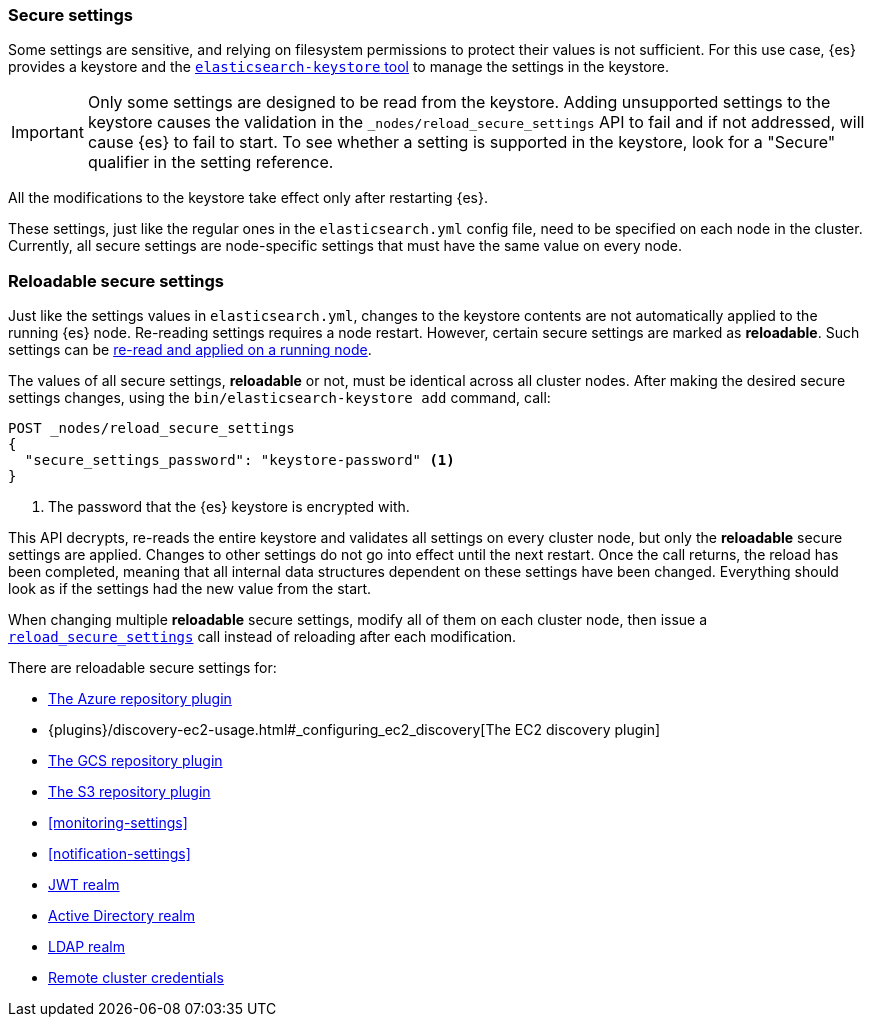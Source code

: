 [[secure-settings]]
=== Secure settings

Some settings are sensitive, and relying on filesystem permissions to protect
their values is not sufficient. For this use case, {es} provides a
keystore and the <<elasticsearch-keystore,`elasticsearch-keystore` tool>> to
manage the settings in the keystore.

IMPORTANT: Only some settings are designed to be read from the keystore.
Adding unsupported settings to the keystore causes the validation in the
`_nodes/reload_secure_settings` API to fail and if not addressed, will
cause {es} to fail to start. To see whether a setting is supported in the
keystore, look for a "Secure" qualifier in the setting reference.

All the modifications to the keystore take effect only after restarting {es}.

These settings, just like the regular ones in the `elasticsearch.yml` config file,
need to be specified on each node in the cluster. Currently, all secure settings
are node-specific settings that must have the same value on every node.

[discrete]
[[reloadable-secure-settings]]
=== Reloadable secure settings

Just like the settings values in `elasticsearch.yml`, changes to the keystore
contents are not automatically applied to the running {es} node. Re-reading
settings requires a node restart. However, certain secure settings are marked as
*reloadable*. Such settings can be <<cluster-nodes-reload-secure-settings, re-read and applied on a running node>>.

The values of all secure settings, *reloadable* or not, must be identical
across all cluster nodes. After making the desired secure settings changes,
using the `bin/elasticsearch-keystore add` command, call:

[source,console]
----
POST _nodes/reload_secure_settings
{
  "secure_settings_password": "keystore-password" <1>
}
----
// NOTCONSOLE

<1> The password that the {es} keystore is encrypted with.

This API decrypts, re-reads the entire keystore and validates all settings on
every cluster node, but only the *reloadable* secure settings are applied.
Changes to other settings do not go into effect until the next restart. Once
the call returns, the reload has been completed, meaning that all internal data
structures dependent on these settings have been changed. Everything should
look as if the settings had the new value from the start.

When changing multiple *reloadable* secure settings, modify all of them on each
cluster node, then issue a <<cluster-nodes-reload-secure-settings, `reload_secure_settings`>>
call instead of reloading after each modification.

There are reloadable secure settings for:

* <<repository-azure,The Azure repository plugin>>
* {plugins}/discovery-ec2-usage.html#_configuring_ec2_discovery[The EC2 discovery plugin]
* <<repository-gcs,The GCS repository plugin>>
* <<repository-s3,The S3 repository plugin>>
* <<monitoring-settings>>
* <<notification-settings>>
* <<ref-jwt-settings, JWT realm>>
* <<ref-ad-settings, Active Directory realm>>
* <<ref-ldap-settings, LDAP realm>>
* <<remote-cluster-credentials-setting, Remote cluster credentials>>
